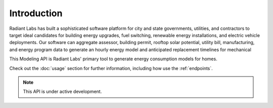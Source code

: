 Introduction
==========================================
Radiant Labs has built a sophisticated software platform for city and state governments, utilities, and contractors to target ideal candidates
for building energy upgrades, fuel switching, renewable energy installations, and electric vehicle deployments. Our software can aggregate 
assessor, building permit, rooftop solar potential, utility bill, manufacturing, and energy program data to generate an hourly energy model 
and anticipated replacement timelines for mechanical
  
This Modeling API is Radiant Labs' primary tool to generate energy consumption models for homes.

Check out the :doc:`usage` section for further information, including
how use the :ref:`endpoints`.

.. note::

   This API is under active development.

